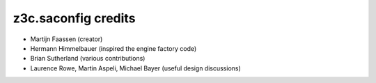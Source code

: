 z3c.saconfig credits
====================

* Martijn Faassen (creator)

* Hermann Himmelbauer (inspired the engine factory code)

* Brian Sutherland (various contributions)

* Laurence Rowe, Martin Aspeli, Michael Bayer (useful design discussions)

  
